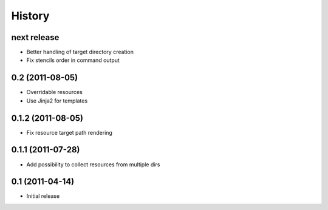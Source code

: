 History
-------

next release
^^^^^^^^^^^^

* Better handling of target directory creation
* Fix stencils order in command output

0.2 (2011-08-05)
^^^^^^^^^^^^^^^^

* Overridable resources
* Use Jinja2 for templates

0.1.2 (2011-08-05)
^^^^^^^^^^^^^^^^^^

* Fix resource target path rendering

0.1.1 (2011-07-28)
^^^^^^^^^^^^^^^^^^

* Add possibility to collect resources from multiple dirs

0.1 (2011-04-14)
^^^^^^^^^^^^^^^^

* Initial release

